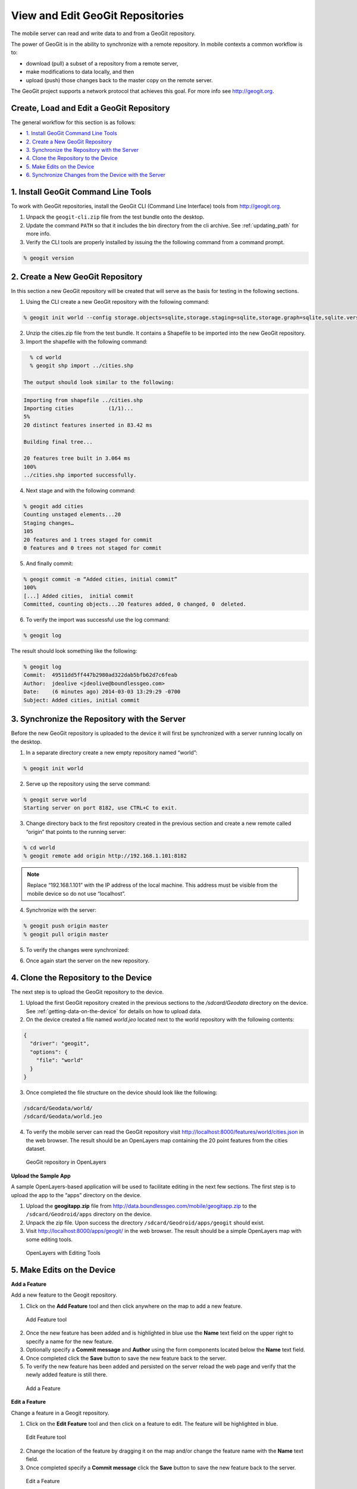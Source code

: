 .. _boundless_android.view-geogit:

======================================
View and Edit GeoGit Repositories
======================================

The mobile server can read and write data to and from a GeoGit repository.

The power of GeoGit is in the ability to synchronize with a remote repository. In mobile contexts a common workflow is to:

.. cssclass:: styled

* download (pull) a subset of a repository from a remote server,
* make modifications to data locally, and then
* upload (push) those changes back to the master copy on the remote server.

The GeoGit project supports a network protocol that achieves this goal. For more info see http://geogit.org.


Create, Load and Edit a GeoGit Repository
---------------------------------------------

The general workflow for this section is as follows:

* `1. Install GeoGit Command Line Tools`_
* `2. Create a New GeoGit Repository`_
* `3. Synchronize the Repository with the Server`_
* `4. Clone the Repository to the Device`_
* `5. Make Edits on the Device`_
* `6. Synchronize Changes from the Device with the Server`_


1. Install GeoGit Command Line Tools
-------------------------------------

To work with GeoGit repositories, install the GeoGit CLI (Command Line Interface) tools from http://geogit.org.

1. Unpack the ``geogit-cli.zip`` file from the test bundle onto the desktop.

2. Update the command ``PATH`` so that it includes the bin directory from the cli archive. See :ref:`updating_path` for more info.

3.  Verify the CLI tools are properly installed by issuing the the following command from a command prompt.

.. code-block:: console

    % geogit version


2. Create a New GeoGit Repository
----------------------------------

In this section a new GeoGit repository will be created that will serve as the basis for testing in the following sections.

1. Using the CLI create a new GeoGit repository with the following command:

.. code-block:: console

    % geogit init world --config storage.objects=sqlite,storage.staging=sqlite,storage.graph=sqlite,sqlite.version=0.1

2. Unzip the cities.zip file from the test bundle. It contains a Shapefile to be imported into the new GeoGit repository.

3. Import the shapefile with the following command:

.. code-block:: console

    % cd world
    % geogit shp import ../cities.shp

  The output should look similar to the following:

.. code-block:: console

    Importing from shapefile ../cities.shp
    Importing cities           (1/1)...
    5%
    20 distinct features inserted in 83.42 ms

    Building final tree...

    20 features tree built in 3.064 ms
    100%
    ../cities.shp imported successfully.

4. Next stage and with the following command:

.. code-block:: console

    % geogit add cities
    Counting unstaged elements...20
    Staging changes…
    105
    20 features and 1 trees staged for commit
    0 features and 0 trees not staged for commit

5. And finally commit:

.. code-block:: console

    % geogit commit -m “Added cities, initial commit”
    100%
    [...] Added cities,  initial commit
    Committed, counting objects...20 features added, 0 changed, 0  deleted.

6. To verify the import was successful use the log command:

.. code-block:: console

    % geogit log

The result should look something like the following:

.. code-block:: console

    % geogit log
    Commit:  49511dd5ff447b2980ad322dab5bfb62d7c6feab
    Author:  jdeolive <jdeolive@boundlessgeo.com>
    Date:    (6 minutes ago) 2014-03-03 13:29:29 -0700
    Subject: Added cities, initial commit



3. Synchronize the Repository with the Server
-----------------------------------------------

Before the new GeoGit repository is uploaded to the device it will first be synchronized with a server running locally on the desktop.

1. In a separate directory create a new empty repository named “world”:

.. code-block:: console

  % geogit init world

2. Serve up the repository using the serve command:

.. code-block:: console

  % geogit serve world
  Starting server on port 8182, use CTRL+C to exit.

3. Change directory back to the first repository created in the previous section and create a new remote called “origin” that points to the running server:

.. code-block:: console

    % cd world
    % geogit remote add origin http://192.168.1.101:8182

.. admonition:: Note

    Replace “192.168.1.101” with the IP address of the local machine. This address must be visible from the mobile device so do not use “localhost”.

4.  Synchronize with the server:

.. code-block:: console

    % geogit push origin master
    % geogit pull origin master

5.  To verify the changes were synchronized:

.. cssclass:: styled

    - Shut down the server
    - Change directory back to the new repository created in this section
    - Use the geogit log command to verify that the same commits are present

6.  Once again start the server on the new repository.



4. Clone the Repository to the Device
---------------------------------------

The next step is to upload the GeoGit repository to the device.

1.  Upload the first GeoGit repository created in the previous sections to the `/sdcard/Geodata` directory on the device. See :ref:`getting-data-on-the-device` for details on how to upload data.

2.  On the device created a file named `world.jeo` located next to the world repository with the following contents:

.. code-block:: console

    {
      "driver": "geogit",
      "options": {
        "file": "world"
      }
    }

3.  Once completed the file structure on the device should look like the following:

.. code-block:: console

    /sdcard/Geodata/world/
    /sdcard/Geodata/world.jeo

4.  To verify the mobile server can read the GeoGit repository visit http://localhost:8000/features/world/cities.json in the web browser. The result should be an OpenLayers map containing the 20 point features from the cities dataset.

.. figure:: /img/geogit_openlayers.png

    GeoGit repository in OpenLayers


**Upload the Sample App**

A sample OpenLayers-based application will be used to facilitate editing in the next few sections. The first step is to upload the app to the “apps” directory on the device.

1.  Upload the **geogitapp.zip** file from http://data.boundlessgeo.com/mobile/geogitapp.zip to the ``/sdcard/Geodroid/apps`` directory on the device.

2.  Unpack the zip file. Upon success the directory ``/sdcard/Geodroid/apps/geogit`` should exist.

3.  Visit http://localhost:8000/apps/geogit/ in the web browser. The result should be a simple OpenLayers map with some editing tools.

.. figure:: /img/geogit_openlayers_edit.png

    OpenLayers with Editing Tools


5. Make Edits on the Device
------------------------------

**Add a Feature**

Add a new feature to the Geogit repository.

1.  Click on the **Add Feature** tool and then click anywhere on the map to add a new feature.

.. figure:: /img/geogit_add_feature_tool.png

      Add Feature tool

2.  Once the new feature has been added and is highlighted in blue use the **Name** text field on the upper right to specify a name for the new feature.

3.  Optionally specify a **Commit message** and **Author** using the form components located below the **Name** text field.

4.  Once completed click the **Save** button to save the new feature back to the server.

5.  To verify the new feature has been added and persisted on the server reload the web page and verify that the newly added feature is still there.

.. figure:: /img/geogit_openlayers_add_feature.png

    Add a Feature


**Edit a Feature**

Change a feature in a Geogit repository.

1. Click on the **Edit Feature** tool and then click on a feature to edit. The feature will be highlighted in blue.

.. figure:: /img/geogit_edit_feature_tool.png

    Edit Feature tool

2. Change the location of the feature by dragging it on the map and/or change the feature name with the **Name** text field.

3. Once completed specify a **Commit message** click the **Save** button to save the new feature back to the server.

.. figure:: /img/geogit_openlayers_edit_feature.png

    Edit a Feature

4. Refresh the page to verify the changes are persisted.


**Delete a Feature**

Remove a feature from a GeoGit repository.

1. Click on the **Delete Feature** tool and then click on a feature to delete.

.. figure:: /img/geogit_openlayers_delete_feature.png

      Delete Feature tool

2. Enter a **Commit message** and click the **Save** button.

3. Refresh the page to verify that the feature has been removed.

.. figure:: /img/geogit_openlayers_delete.png

    Edit a Feature



6. Synchronize Changes from the Device with the Server
-------------------------------------------------------

Push changes to the server from the device.

1. Start the Geodroid Server app.

2. Navigate to the **GeoGit** menu. The "world" repository should be in the list.

.. figure:: /img/geogit_world_repo.png

    world GeoGit repo

3. Under the **Sync** column click the **Refresh** button.

.. figure:: /img/geogit_refresh_button.png

    Refresh button

During synchronization the button will change to a spinner icon. Once completed the icon will change back to the refresh button.

4. Back on the desktop shut down the server that was started with the ``geogit serve`` command.

5.  Change directory to the repository that the server was running from and run the ``geogit log`` command. The log should contain the history of edits made with the edit app.

.. code-block:: console

      % geogit log
      Commit:  176dfd4504f6facb2a0083fc950054c782bfaa7d
      Author:  jdeolive
      Date:    (4 minutes ago) 2014-03-03 17:40:39 -0700
      Subject: Removing Vancouver.

      Commit:  91359ac336da259985f980215562106253f3809f
      Author:  jdeolive
      Date:    (9 minutes ago) 2014-03-03 17:35:18 -0700
      Subject: Putting Calgary in the right place.

      Commit:  577da4712175f5bb6d933cf3343eb1a68c23cf6f
      Author:  jdeolive
      Date:    (10 minutes ago) 2014-03-03 17:34:32 -0700
      Subject: Added city of Calgary.

      Commit:  35acd66d36573e0ae6a0886733ef6bfc54e6377d
      Author:  jdeolive <jdeolive@boundlessgeo.com>
      Date:    (12 minutes ago) 2014-03-03 17:36:42 -0700
      Subject: Added cities, initial commit



